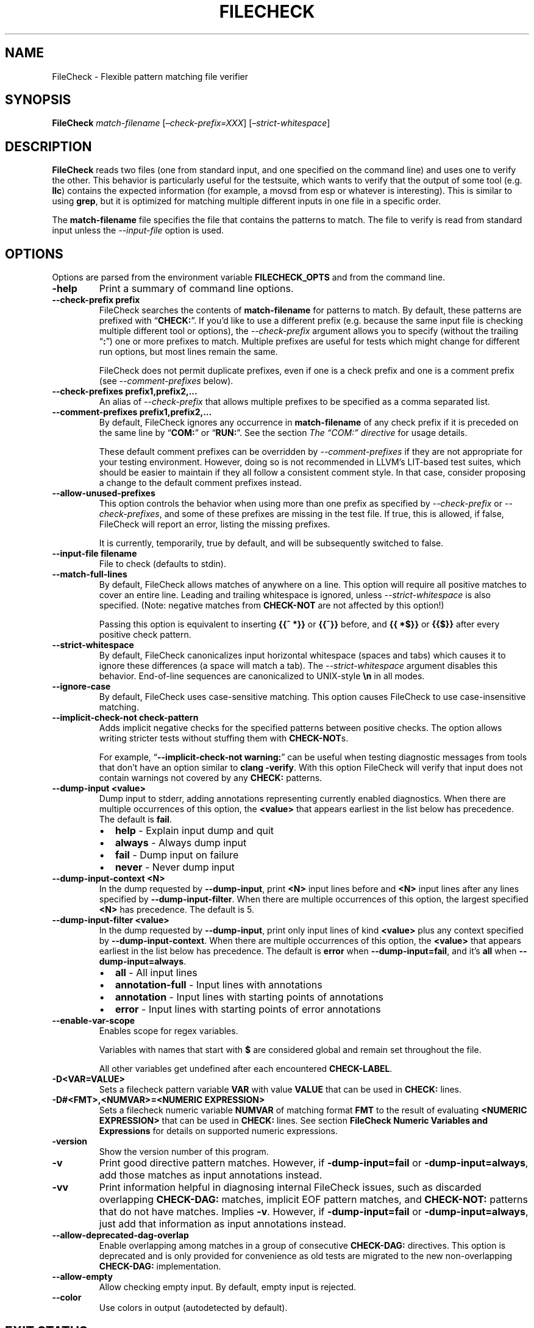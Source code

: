 .\" Man page generated from reStructuredText.
.
.TH "FILECHECK" "1" "2021-09-18" "13" "LLVM"
.SH NAME
FileCheck \- Flexible pattern matching file verifier
.
.nr rst2man-indent-level 0
.
.de1 rstReportMargin
\\$1 \\n[an-margin]
level \\n[rst2man-indent-level]
level margin: \\n[rst2man-indent\\n[rst2man-indent-level]]
-
\\n[rst2man-indent0]
\\n[rst2man-indent1]
\\n[rst2man-indent2]
..
.de1 INDENT
.\" .rstReportMargin pre:
. RS \\$1
. nr rst2man-indent\\n[rst2man-indent-level] \\n[an-margin]
. nr rst2man-indent-level +1
.\" .rstReportMargin post:
..
.de UNINDENT
. RE
.\" indent \\n[an-margin]
.\" old: \\n[rst2man-indent\\n[rst2man-indent-level]]
.nr rst2man-indent-level -1
.\" new: \\n[rst2man-indent\\n[rst2man-indent-level]]
.in \\n[rst2man-indent\\n[rst2man-indent-level]]u
..
.SH SYNOPSIS
.sp
\fBFileCheck\fP \fImatch\-filename\fP [\fI–check\-prefix=XXX\fP] [\fI–strict\-whitespace\fP]
.SH DESCRIPTION
.sp
\fBFileCheck\fP reads two files (one from standard input, and one
specified on the command line) and uses one to verify the other.  This
behavior is particularly useful for the testsuite, which wants to verify that
the output of some tool (e.g. \fBllc\fP) contains the expected information
(for example, a movsd from esp or whatever is interesting).  This is similar to
using \fBgrep\fP, but it is optimized for matching multiple different
inputs in one file in a specific order.
.sp
The \fBmatch\-filename\fP file specifies the file that contains the patterns to
match.  The file to verify is read from standard input unless the
\fI\%\-\-input\-file\fP option is used.
.SH OPTIONS
.sp
Options are parsed from the environment variable \fBFILECHECK_OPTS\fP
and from the command line.
.INDENT 0.0
.TP
.B \-help
Print a summary of command line options.
.UNINDENT
.INDENT 0.0
.TP
.B \-\-check\-prefix prefix
FileCheck searches the contents of \fBmatch\-filename\fP for patterns to
match.  By default, these patterns are prefixed with “\fBCHECK:\fP”.
If you’d like to use a different prefix (e.g. because the same input
file is checking multiple different tool or options), the
\fI\%\-\-check\-prefix\fP argument allows you to specify (without the trailing
“\fB:\fP”) one or more prefixes to match. Multiple prefixes are useful for tests
which might change for different run options, but most lines remain the same.
.sp
FileCheck does not permit duplicate prefixes, even if one is a check prefix
and one is a comment prefix (see \fI\%\-\-comment\-prefixes\fP below).
.UNINDENT
.INDENT 0.0
.TP
.B \-\-check\-prefixes prefix1,prefix2,...
An alias of \fI\%\-\-check\-prefix\fP that allows multiple prefixes to be
specified as a comma separated list.
.UNINDENT
.INDENT 0.0
.TP
.B \-\-comment\-prefixes prefix1,prefix2,...
By default, FileCheck ignores any occurrence in \fBmatch\-filename\fP of any check
prefix if it is preceded on the same line by “\fBCOM:\fP” or “\fBRUN:\fP”. See the
section \fI\%The “COM:” directive\fP for usage details.
.sp
These default comment prefixes can be overridden by
\fI\%\-\-comment\-prefixes\fP if they are not appropriate for your testing
environment. However, doing so is not recommended in LLVM’s LIT\-based test
suites, which should be easier to maintain if they all follow a consistent
comment style. In that case, consider proposing a change to the default
comment prefixes instead.
.UNINDENT
.INDENT 0.0
.TP
.B \-\-allow\-unused\-prefixes
This option controls the behavior when using more than one prefix as specified
by \fI\%\-\-check\-prefix\fP or \fI\%\-\-check\-prefixes\fP, and some of these
prefixes are missing in the test file. If true, this is allowed, if false,
FileCheck will report an error, listing the missing prefixes.
.sp
It is currently, temporarily, true by default, and will be subsequently
switched to false.
.UNINDENT
.INDENT 0.0
.TP
.B \-\-input\-file filename
File to check (defaults to stdin).
.UNINDENT
.INDENT 0.0
.TP
.B \-\-match\-full\-lines
By default, FileCheck allows matches of anywhere on a line. This
option will require all positive matches to cover an entire
line. Leading and trailing whitespace is ignored, unless
\fI\%\-\-strict\-whitespace\fP is also specified. (Note: negative
matches from \fBCHECK\-NOT\fP are not affected by this option!)
.sp
Passing this option is equivalent to inserting \fB{{^ *}}\fP or
\fB{{^}}\fP before, and \fB{{ *$}}\fP or \fB{{$}}\fP after every positive
check pattern.
.UNINDENT
.INDENT 0.0
.TP
.B \-\-strict\-whitespace
By default, FileCheck canonicalizes input horizontal whitespace (spaces and
tabs) which causes it to ignore these differences (a space will match a tab).
The \fI\%\-\-strict\-whitespace\fP argument disables this behavior. End\-of\-line
sequences are canonicalized to UNIX\-style \fB\en\fP in all modes.
.UNINDENT
.INDENT 0.0
.TP
.B \-\-ignore\-case
By default, FileCheck uses case\-sensitive matching. This option causes
FileCheck to use case\-insensitive matching.
.UNINDENT
.INDENT 0.0
.TP
.B \-\-implicit\-check\-not check\-pattern
Adds implicit negative checks for the specified patterns between positive
checks. The option allows writing stricter tests without stuffing them with
\fBCHECK\-NOT\fPs.
.sp
For example, “\fB\-\-implicit\-check\-not warning:\fP” can be useful when testing
diagnostic messages from tools that don’t have an option similar to \fBclang
\-verify\fP\&. With this option FileCheck will verify that input does not contain
warnings not covered by any \fBCHECK:\fP patterns.
.UNINDENT
.INDENT 0.0
.TP
.B \-\-dump\-input <value>
Dump input to stderr, adding annotations representing currently enabled
diagnostics.  When there are multiple occurrences of this option, the
\fB<value>\fP that appears earliest in the list below has precedence.  The
default is \fBfail\fP\&.
.INDENT 7.0
.IP \(bu 2
\fBhelp\fP   \- Explain input dump and quit
.IP \(bu 2
\fBalways\fP \- Always dump input
.IP \(bu 2
\fBfail\fP   \- Dump input on failure
.IP \(bu 2
\fBnever\fP  \- Never dump input
.UNINDENT
.UNINDENT
.INDENT 0.0
.TP
.B \-\-dump\-input\-context <N>
In the dump requested by \fB\-\-dump\-input\fP, print \fB<N>\fP input lines before
and \fB<N>\fP input lines after any lines specified by \fB\-\-dump\-input\-filter\fP\&.
When there are multiple occurrences of this option, the largest specified
\fB<N>\fP has precedence.  The default is 5.
.UNINDENT
.INDENT 0.0
.TP
.B \-\-dump\-input\-filter <value>
In the dump requested by \fB\-\-dump\-input\fP, print only input lines of kind
\fB<value>\fP plus any context specified by \fB\-\-dump\-input\-context\fP\&.  When
there are multiple occurrences of this option, the \fB<value>\fP that appears
earliest in the list below has precedence.  The default is \fBerror\fP when
\fB\-\-dump\-input=fail\fP, and it’s \fBall\fP when \fB\-\-dump\-input=always\fP\&.
.INDENT 7.0
.IP \(bu 2
\fBall\fP             \- All input lines
.IP \(bu 2
\fBannotation\-full\fP \- Input lines with annotations
.IP \(bu 2
\fBannotation\fP      \- Input lines with starting points of annotations
.IP \(bu 2
\fBerror\fP           \- Input lines with starting points of error annotations
.UNINDENT
.UNINDENT
.INDENT 0.0
.TP
.B \-\-enable\-var\-scope
Enables scope for regex variables.
.sp
Variables with names that start with \fB$\fP are considered global and
remain set throughout the file.
.sp
All other variables get undefined after each encountered \fBCHECK\-LABEL\fP\&.
.UNINDENT
.INDENT 0.0
.TP
.B \-D<VAR=VALUE>
Sets a filecheck pattern variable \fBVAR\fP with value \fBVALUE\fP that can be
used in \fBCHECK:\fP lines.
.UNINDENT
.INDENT 0.0
.TP
.B \-D#<FMT>,<NUMVAR>=<NUMERIC EXPRESSION>
Sets a filecheck numeric variable \fBNUMVAR\fP of matching format \fBFMT\fP to
the result of evaluating \fB<NUMERIC EXPRESSION>\fP that can be used in
\fBCHECK:\fP lines.  See section
\fBFileCheck Numeric Variables and Expressions\fP for details on supported
numeric expressions.
.UNINDENT
.INDENT 0.0
.TP
.B \-version
Show the version number of this program.
.UNINDENT
.INDENT 0.0
.TP
.B \-v
Print good directive pattern matches.  However, if \fB\-dump\-input=fail\fP or
\fB\-dump\-input=always\fP, add those matches as input annotations instead.
.UNINDENT
.INDENT 0.0
.TP
.B \-vv
Print information helpful in diagnosing internal FileCheck issues, such as
discarded overlapping \fBCHECK\-DAG:\fP matches, implicit EOF pattern matches,
and \fBCHECK\-NOT:\fP patterns that do not have matches.  Implies \fB\-v\fP\&.
However, if \fB\-dump\-input=fail\fP or \fB\-dump\-input=always\fP, just add that
information as input annotations instead.
.UNINDENT
.INDENT 0.0
.TP
.B \-\-allow\-deprecated\-dag\-overlap
Enable overlapping among matches in a group of consecutive \fBCHECK\-DAG:\fP
directives.  This option is deprecated and is only provided for convenience
as old tests are migrated to the new non\-overlapping \fBCHECK\-DAG:\fP
implementation.
.UNINDENT
.INDENT 0.0
.TP
.B \-\-allow\-empty
Allow checking empty input. By default, empty input is rejected.
.UNINDENT
.INDENT 0.0
.TP
.B \-\-color
Use colors in output (autodetected by default).
.UNINDENT
.SH EXIT STATUS
.sp
If \fBFileCheck\fP verifies that the file matches the expected contents,
it exits with 0.  Otherwise, if not, or if an error occurs, it will exit with a
non\-zero value.
.SH TUTORIAL
.sp
FileCheck is typically used from LLVM regression tests, being invoked on the RUN
line of the test.  A simple example of using FileCheck from a RUN line looks
like this:
.INDENT 0.0
.INDENT 3.5
.sp
.nf
.ft C
; RUN: llvm\-as < %s | llc \-march=x86\-64 | FileCheck %s
.ft P
.fi
.UNINDENT
.UNINDENT
.sp
This syntax says to pipe the current file (“\fB%s\fP”) into \fBllvm\-as\fP, pipe
that into \fBllc\fP, then pipe the output of \fBllc\fP into \fBFileCheck\fP\&.  This
means that FileCheck will be verifying its standard input (the llc output)
against the filename argument specified (the original \fB\&.ll\fP file specified by
“\fB%s\fP”).  To see how this works, let’s look at the rest of the \fB\&.ll\fP file
(after the RUN line):
.INDENT 0.0
.INDENT 3.5
.sp
.nf
.ft C
define void @sub1(i32* %p, i32 %v) {
entry:
; CHECK: sub1:
; CHECK: subl
        %0 = tail call i32 @llvm.atomic.load.sub.i32.p0i32(i32* %p, i32 %v)
        ret void
}

define void @inc4(i64* %p) {
entry:
; CHECK: inc4:
; CHECK: incq
        %0 = tail call i64 @llvm.atomic.load.add.i64.p0i64(i64* %p, i64 1)
        ret void
}
.ft P
.fi
.UNINDENT
.UNINDENT
.sp
Here you can see some “\fBCHECK:\fP” lines specified in comments.  Now you can
see how the file is piped into \fBllvm\-as\fP, then \fBllc\fP, and the machine code
output is what we are verifying.  FileCheck checks the machine code output to
verify that it matches what the “\fBCHECK:\fP” lines specify.
.sp
The syntax of the “\fBCHECK:\fP” lines is very simple: they are fixed strings that
must occur in order.  FileCheck defaults to ignoring horizontal whitespace
differences (e.g. a space is allowed to match a tab) but otherwise, the contents
of the “\fBCHECK:\fP” line is required to match some thing in the test file exactly.
.sp
One nice thing about FileCheck (compared to grep) is that it allows merging
test cases together into logical groups.  For example, because the test above
is checking for the “\fBsub1:\fP” and “\fBinc4:\fP” labels, it will not match
unless there is a “\fBsubl\fP” in between those labels.  If it existed somewhere
else in the file, that would not count: “\fBgrep subl\fP” matches if “\fBsubl\fP”
exists anywhere in the file.
.SS The FileCheck \-check\-prefix option
.sp
The FileCheck \fI\-check\-prefix\fP option allows multiple test
configurations to be driven from one \fI\&.ll\fP file.  This is useful in many
circumstances, for example, testing different architectural variants with
\fBllc\fP\&.  Here’s a simple example:
.INDENT 0.0
.INDENT 3.5
.sp
.nf
.ft C
; RUN: llvm\-as < %s | llc \-mtriple=i686\-apple\-darwin9 \-mattr=sse41 \e
; RUN:              | FileCheck %s \-check\-prefix=X32
; RUN: llvm\-as < %s | llc \-mtriple=x86_64\-apple\-darwin9 \-mattr=sse41 \e
; RUN:              | FileCheck %s \-check\-prefix=X64

define <4 x i32> @pinsrd_1(i32 %s, <4 x i32> %tmp) nounwind {
        %tmp1 = insertelement <4 x i32>; %tmp, i32 %s, i32 1
        ret <4 x i32> %tmp1
; X32: pinsrd_1:
; X32:    pinsrd $1, 4(%esp), %xmm0

; X64: pinsrd_1:
; X64:    pinsrd $1, %edi, %xmm0
}
.ft P
.fi
.UNINDENT
.UNINDENT
.sp
In this case, we’re testing that we get the expected code generation with
both 32\-bit and 64\-bit code generation.
.SS The “COM:” directive
.sp
Sometimes you want to disable a FileCheck directive without removing it
entirely, or you want to write comments that mention a directive by name. The
“\fBCOM:\fP” directive makes it easy to do this. For example, you might have:
.INDENT 0.0
.INDENT 3.5
.sp
.nf
.ft C
; X32: pinsrd_1:
; X32:    pinsrd $1, 4(%esp), %xmm0

; COM: FIXME: X64 isn\(aqt working correctly yet for this part of codegen, but
; COM: X64 will have something similar to X32:
; COM:
; COM:   X64: pinsrd_1:
; COM:   X64:    pinsrd $1, %edi, %xmm0
.ft P
.fi
.UNINDENT
.UNINDENT
.sp
Without “\fBCOM:\fP”, you would need to use some combination of rewording and
directive syntax mangling to prevent FileCheck from recognizing the commented
occurrences of “\fBX32:\fP” and “\fBX64:\fP” above as directives. Moreover,
FileCheck diagnostics have been proposed that might complain about the above
occurrences of “\fBX64\fP” that don’t have the trailing “\fB:\fP” because they look
like directive typos. Dodging all these problems can be tedious for a test
author, and directive syntax mangling can make the purpose of test code unclear.
“\fBCOM:\fP” avoids all these problems.
.sp
A few important usage notes:
.INDENT 0.0
.IP \(bu 2
“\fBCOM:\fP” within another directive’s pattern does \fInot\fP comment out the
remainder of the pattern. For example:
.INDENT 2.0
.INDENT 3.5
.sp
.nf
.ft C
; X32: pinsrd $1, 4(%esp), %xmm0 COM: This is part of the X32 pattern!
.ft P
.fi
.UNINDENT
.UNINDENT
.sp
If you need to temporarily comment out part of a directive’s pattern, move it
to another line. The reason is that FileCheck parses “\fBCOM:\fP” in the same
manner as any other directive: only the first directive on the line is
recognized as a directive.
.IP \(bu 2
For the sake of LIT, FileCheck treats “\fBRUN:\fP” just like “\fBCOM:\fP”. If this
is not suitable for your test environment, see \fI\%\-\-comment\-prefixes\fP\&.
.IP \(bu 2
FileCheck does not recognize “\fBCOM\fP”, “\fBRUN\fP”, or any user\-defined comment
prefix as a comment directive if it’s combined with one of the usual check
directive suffixes, such as “\fB\-NEXT:\fP” or “\fB\-NOT:\fP”, discussed below.
FileCheck treats such a combination as plain text instead. If it needs to act
as a comment directive for your test environment, define it as such with
\fI\%\-\-comment\-prefixes\fP\&.
.UNINDENT
.SS The “CHECK\-NEXT:” directive
.sp
Sometimes you want to match lines and would like to verify that matches
happen on exactly consecutive lines with no other lines in between them.  In
this case, you can use “\fBCHECK:\fP” and “\fBCHECK\-NEXT:\fP” directives to specify
this.  If you specified a custom check prefix, just use “\fB<PREFIX>\-NEXT:\fP”.
For example, something like this works as you’d expect:
.INDENT 0.0
.INDENT 3.5
.sp
.nf
.ft C
define void @t2(<2 x double>* %r, <2 x double>* %A, double %B) {
     %tmp3 = load <2 x double>* %A, align 16
     %tmp7 = insertelement <2 x double> undef, double %B, i32 0
     %tmp9 = shufflevector <2 x double> %tmp3,
                            <2 x double> %tmp7,
                            <2 x i32> < i32 0, i32 2 >
     store <2 x double> %tmp9, <2 x double>* %r, align 16
     ret void

; CHECK:          t2:
; CHECK:             movl    8(%esp), %eax
; CHECK\-NEXT:        movapd  (%eax), %xmm0
; CHECK\-NEXT:        movhpd  12(%esp), %xmm0
; CHECK\-NEXT:        movl    4(%esp), %eax
; CHECK\-NEXT:        movapd  %xmm0, (%eax)
; CHECK\-NEXT:        ret
}
.ft P
.fi
.UNINDENT
.UNINDENT
.sp
“\fBCHECK\-NEXT:\fP” directives reject the input unless there is exactly one
newline between it and the previous directive.  A “\fBCHECK\-NEXT:\fP” cannot be
the first directive in a file.
.SS The “CHECK\-SAME:” directive
.sp
Sometimes you want to match lines and would like to verify that matches happen
on the same line as the previous match.  In this case, you can use “\fBCHECK:\fP”
and “\fBCHECK\-SAME:\fP” directives to specify this.  If you specified a custom
check prefix, just use “\fB<PREFIX>\-SAME:\fP”.
.sp
“\fBCHECK\-SAME:\fP” is particularly powerful in conjunction with “\fBCHECK\-NOT:\fP”
(described below).
.sp
For example, the following works like you’d expect:
.INDENT 0.0
.INDENT 3.5
.sp
.nf
.ft C
!0 = !DILocation(line: 5, scope: !1, inlinedAt: !2)

; CHECK:       !DILocation(line: 5,
; CHECK\-NOT:               column:
; CHECK\-SAME:              scope: ![[SCOPE:[0\-9]+]]
.ft P
.fi
.UNINDENT
.UNINDENT
.sp
“\fBCHECK\-SAME:\fP” directives reject the input if there are any newlines between
it and the previous directive.
.sp
“\fBCHECK\-SAME:\fP” is also useful to avoid writing matchers for irrelevant
fields. For example, suppose you’re writing a test which parses a tool that
generates output like this:
.INDENT 0.0
.INDENT 3.5
.sp
.nf
.ft C
Name: foo
Field1: ...
Field2: ...
Field3: ...
Value: 1

Name: bar
Field1: ...
Field2: ...
Field3: ...
Value: 2

Name: baz
Field1: ...
Field2: ...
Field3: ...
Value: 1
.ft P
.fi
.UNINDENT
.UNINDENT
.sp
To write a test that verifies \fBfoo\fP has the value \fB1\fP, you might first
write this:
.INDENT 0.0
.INDENT 3.5
.sp
.nf
.ft C
CHECK: Name: foo
CHECK: Value: 1{{$}}
.ft P
.fi
.UNINDENT
.UNINDENT
.sp
However, this would be a bad test: if the value for \fBfoo\fP changes, the test
would still pass because the “\fBCHECK: Value: 1\fP” line would match the value
from \fBbaz\fP\&. To fix this, you could add \fBCHECK\-NEXT\fP matchers for every
\fBFieldN:\fP line, but that would be verbose, and need to be updated when
\fBField4\fP is added. A more succinct way to write the test using the
“\fBCHECK\-SAME:\fP” matcher would be as follows:
.INDENT 0.0
.INDENT 3.5
.sp
.nf
.ft C
CHECK:      Name: foo
CHECK:      Value:
CHECK\-SAME:        {{ 1$}}
.ft P
.fi
.UNINDENT
.UNINDENT
.sp
This verifies that the \fInext\fP time “\fBValue:\fP” appears in the output, it has
the value \fB1\fP\&.
.sp
Note: a “\fBCHECK\-SAME:\fP” cannot be the first directive in a file.
.SS The “CHECK\-EMPTY:” directive
.sp
If you need to check that the next line has nothing on it, not even whitespace,
you can use the “\fBCHECK\-EMPTY:\fP” directive.
.INDENT 0.0
.INDENT 3.5
.sp
.nf
.ft C
declare void @foo()

declare void @bar()
; CHECK: foo
; CHECK\-EMPTY:
; CHECK\-NEXT: bar
.ft P
.fi
.UNINDENT
.UNINDENT
.sp
Just like “\fBCHECK\-NEXT:\fP” the directive will fail if there is more than one
newline before it finds the next blank line, and it cannot be the first
directive in a file.
.SS The “CHECK\-NOT:” directive
.sp
The “\fBCHECK\-NOT:\fP” directive is used to verify that a string doesn’t occur
between two matches (or before the first match, or after the last match).  For
example, to verify that a load is removed by a transformation, a test like this
can be used:
.INDENT 0.0
.INDENT 3.5
.sp
.nf
.ft C
define i8 @coerce_offset0(i32 %V, i32* %P) {
  store i32 %V, i32* %P

  %P2 = bitcast i32* %P to i8*
  %P3 = getelementptr i8* %P2, i32 2

  %A = load i8* %P3
  ret i8 %A
; CHECK: @coerce_offset0
; CHECK\-NOT: load
; CHECK: ret i8
}
.ft P
.fi
.UNINDENT
.UNINDENT
.SS The “CHECK\-COUNT:” directive
.sp
If you need to match multiple lines with the same pattern over and over again
you can repeat a plain \fBCHECK:\fP as many times as needed. If that looks too
boring you can instead use a counted check “\fBCHECK\-COUNT\-<num>:\fP”, where
\fB<num>\fP is a positive decimal number. It will match the pattern exactly
\fB<num>\fP times, no more and no less. If you specified a custom check prefix,
just use “\fB<PREFIX>\-COUNT\-<num>:\fP” for the same effect.
Here is a simple example:
.INDENT 0.0
.INDENT 3.5
.sp
.nf
.ft C
Loop at depth 1
Loop at depth 1
Loop at depth 1
Loop at depth 1
  Loop at depth 2
    Loop at depth 3

; CHECK\-COUNT\-6: Loop at depth {{[0\-9]+}}
; CHECK\-NOT:     Loop at depth {{[0\-9]+}}
.ft P
.fi
.UNINDENT
.UNINDENT
.SS The “CHECK\-DAG:” directive
.sp
If it’s necessary to match strings that don’t occur in a strictly sequential
order, “\fBCHECK\-DAG:\fP” could be used to verify them between two matches (or
before the first match, or after the last match). For example, clang emits
vtable globals in reverse order. Using \fBCHECK\-DAG:\fP, we can keep the checks
in the natural order:
.INDENT 0.0
.INDENT 3.5
.sp
.nf
.ft C
// RUN: %clang_cc1 %s \-emit\-llvm \-o \- | FileCheck %s

struct Foo { virtual void method(); };
Foo f;  // emit vtable
// CHECK\-DAG: @_ZTV3Foo =

struct Bar { virtual void method(); };
Bar b;
// CHECK\-DAG: @_ZTV3Bar =
.ft P
.fi
.UNINDENT
.UNINDENT
.sp
\fBCHECK\-NOT:\fP directives could be mixed with \fBCHECK\-DAG:\fP directives to
exclude strings between the surrounding \fBCHECK\-DAG:\fP directives. As a result,
the surrounding \fBCHECK\-DAG:\fP directives cannot be reordered, i.e. all
occurrences matching \fBCHECK\-DAG:\fP before \fBCHECK\-NOT:\fP must not fall behind
occurrences matching \fBCHECK\-DAG:\fP after \fBCHECK\-NOT:\fP\&. For example,
.INDENT 0.0
.INDENT 3.5
.sp
.nf
.ft C
; CHECK\-DAG: BEFORE
; CHECK\-NOT: NOT
; CHECK\-DAG: AFTER
.ft P
.fi
.UNINDENT
.UNINDENT
.sp
This case will reject input strings where \fBBEFORE\fP occurs after \fBAFTER\fP\&.
.sp
With captured variables, \fBCHECK\-DAG:\fP is able to match valid topological
orderings of a DAG with edges from the definition of a variable to its use.
It’s useful, e.g., when your test cases need to match different output
sequences from the instruction scheduler. For example,
.INDENT 0.0
.INDENT 3.5
.sp
.nf
.ft C
; CHECK\-DAG: add [[REG1:r[0\-9]+]], r1, r2
; CHECK\-DAG: add [[REG2:r[0\-9]+]], r3, r4
; CHECK:     mul r5, [[REG1]], [[REG2]]
.ft P
.fi
.UNINDENT
.UNINDENT
.sp
In this case, any order of that two \fBadd\fP instructions will be allowed.
.sp
If you are defining \fIand\fP using variables in the same \fBCHECK\-DAG:\fP block,
be aware that the definition rule can match \fIafter\fP its use.
.sp
So, for instance, the code below will pass:
.INDENT 0.0
.INDENT 3.5
.sp
.nf
.ft C
; CHECK\-DAG: vmov.32 [[REG2:d[0\-9]+]][0]
; CHECK\-DAG: vmov.32 [[REG2]][1]
vmov.32 d0[1]
vmov.32 d0[0]
.ft P
.fi
.UNINDENT
.UNINDENT
.sp
While this other code, will not:
.INDENT 0.0
.INDENT 3.5
.sp
.nf
.ft C
; CHECK\-DAG: vmov.32 [[REG2:d[0\-9]+]][0]
; CHECK\-DAG: vmov.32 [[REG2]][1]
vmov.32 d1[1]
vmov.32 d0[0]
.ft P
.fi
.UNINDENT
.UNINDENT
.sp
While this can be very useful, it’s also dangerous, because in the case of
register sequence, you must have a strong order (read before write, copy before
use, etc). If the definition your test is looking for doesn’t match (because
of a bug in the compiler), it may match further away from the use, and mask
real bugs away.
.sp
In those cases, to enforce the order, use a non\-DAG directive between DAG\-blocks.
.sp
A \fBCHECK\-DAG:\fP directive skips matches that overlap the matches of any
preceding \fBCHECK\-DAG:\fP directives in the same \fBCHECK\-DAG:\fP block.  Not only
is this non\-overlapping behavior consistent with other directives, but it’s
also necessary to handle sets of non\-unique strings or patterns.  For example,
the following directives look for unordered log entries for two tasks in a
parallel program, such as the OpenMP runtime:
.INDENT 0.0
.INDENT 3.5
.sp
.nf
.ft C
// CHECK\-DAG: [[THREAD_ID:[0\-9]+]]: task_begin
// CHECK\-DAG: [[THREAD_ID]]: task_end
//
// CHECK\-DAG: [[THREAD_ID:[0\-9]+]]: task_begin
// CHECK\-DAG: [[THREAD_ID]]: task_end
.ft P
.fi
.UNINDENT
.UNINDENT
.sp
The second pair of directives is guaranteed not to match the same log entries
as the first pair even though the patterns are identical and even if the text
of the log entries is identical because the thread ID manages to be reused.
.SS The “CHECK\-LABEL:” directive
.sp
Sometimes in a file containing multiple tests divided into logical blocks, one
or more \fBCHECK:\fP directives may inadvertently succeed by matching lines in a
later block. While an error will usually eventually be generated, the check
flagged as causing the error may not actually bear any relationship to the
actual source of the problem.
.sp
In order to produce better error messages in these cases, the “\fBCHECK\-LABEL:\fP”
directive can be used. It is treated identically to a normal \fBCHECK\fP
directive except that FileCheck makes an additional assumption that a line
matched by the directive cannot also be matched by any other check present in
\fBmatch\-filename\fP; this is intended to be used for lines containing labels or
other unique identifiers. Conceptually, the presence of \fBCHECK\-LABEL\fP divides
the input stream into separate blocks, each of which is processed independently,
preventing a \fBCHECK:\fP directive in one block matching a line in another block.
If \fB\-\-enable\-var\-scope\fP is in effect, all local variables are cleared at the
beginning of the block.
.sp
For example,
.INDENT 0.0
.INDENT 3.5
.sp
.nf
.ft C
define %struct.C* @C_ctor_base(%struct.C* %this, i32 %x) {
entry:
; CHECK\-LABEL: C_ctor_base:
; CHECK: mov [[SAVETHIS:r[0\-9]+]], r0
; CHECK: bl A_ctor_base
; CHECK: mov r0, [[SAVETHIS]]
  %0 = bitcast %struct.C* %this to %struct.A*
  %call = tail call %struct.A* @A_ctor_base(%struct.A* %0)
  %1 = bitcast %struct.C* %this to %struct.B*
  %call2 = tail call %struct.B* @B_ctor_base(%struct.B* %1, i32 %x)
  ret %struct.C* %this
}

define %struct.D* @D_ctor_base(%struct.D* %this, i32 %x) {
entry:
; CHECK\-LABEL: D_ctor_base:
.ft P
.fi
.UNINDENT
.UNINDENT
.sp
The use of \fBCHECK\-LABEL:\fP directives in this case ensures that the three
\fBCHECK:\fP directives only accept lines corresponding to the body of the
\fB@C_ctor_base\fP function, even if the patterns match lines found later in
the file. Furthermore, if one of these three \fBCHECK:\fP directives fail,
FileCheck will recover by continuing to the next block, allowing multiple test
failures to be detected in a single invocation.
.sp
There is no requirement that \fBCHECK\-LABEL:\fP directives contain strings that
correspond to actual syntactic labels in a source or output language: they must
simply uniquely match a single line in the file being verified.
.sp
\fBCHECK\-LABEL:\fP directives cannot contain variable definitions or uses.
.SS Directive modifiers
.sp
A directive modifier can be append to a directive by following the directive
with \fB{<modifier>}\fP where the only supported value for \fB<modifier>\fP is
\fBLITERAL\fP\&.
.sp
The \fBLITERAL\fP directive modifier can be used to perform a literal match. The
modifier results in the directive not recognizing any syntax to perform regex
matching, variable capture or any substitutions. This is useful when the text
to match would require excessive escaping otherwise. For example, the
following will perform literal matches rather than considering these as
regular expressions:
.INDENT 0.0
.INDENT 3.5
.sp
.nf
.ft C
Input: [[[10, 20]], [[30, 40]]]
Output %r10: [[10, 20]]
Output %r10: [[30, 40]]

; CHECK{LITERAL}: [[[10, 20]], [[30, 40]]]
; CHECK\-DAG{LITERAL}: [[30, 40]]
; CHECK\-DAG{LITERAL}: [[10, 20]]
.ft P
.fi
.UNINDENT
.UNINDENT
.SS FileCheck Regex Matching Syntax
.sp
All FileCheck directives take a pattern to match.
For most uses of FileCheck, fixed string matching is perfectly sufficient.  For
some things, a more flexible form of matching is desired.  To support this,
FileCheck allows you to specify regular expressions in matching strings,
surrounded by double braces: \fB{{yourregex}}\fP\&. FileCheck implements a POSIX
regular expression matcher; it supports Extended POSIX regular expressions
(ERE). Because we want to use fixed string matching for a majority of what we
do, FileCheck has been designed to support mixing and matching fixed string
matching with regular expressions.  This allows you to write things like this:
.INDENT 0.0
.INDENT 3.5
.sp
.nf
.ft C
; CHECK: movhpd      {{[0\-9]+}}(%esp), {{%xmm[0\-7]}}
.ft P
.fi
.UNINDENT
.UNINDENT
.sp
In this case, any offset from the ESP register will be allowed, and any xmm
register will be allowed.
.sp
Because regular expressions are enclosed with double braces, they are
visually distinct, and you don’t need to use escape characters within the double
braces like you would in C.  In the rare case that you want to match double
braces explicitly from the input, you can use something ugly like
\fB{{[}][}]}}\fP as your pattern.  Or if you are using the repetition count
syntax, for example \fB[[:xdigit:]]{8}\fP to match exactly 8 hex digits, you
would need to add parentheses like this \fB{{([[:xdigit:]]{8})}}\fP to avoid
confusion with FileCheck’s closing double\-brace.
.SS FileCheck String Substitution Blocks
.sp
It is often useful to match a pattern and then verify that it occurs again
later in the file.  For codegen tests, this can be useful to allow any
register, but verify that that register is used consistently later.  To do
this, \fBFileCheck\fP supports string substitution blocks that allow
string variables to be defined and substituted into patterns.  Here is a simple
example:
.INDENT 0.0
.INDENT 3.5
.sp
.nf
.ft C
; CHECK: test5:
; CHECK:    notw     [[REGISTER:%[a\-z]+]]
; CHECK:    andw     {{.*}}[[REGISTER]]
.ft P
.fi
.UNINDENT
.UNINDENT
.sp
The first check line matches a regex \fB%[a\-z]+\fP and captures it into the
string variable \fBREGISTER\fP\&.  The second line verifies that whatever is in
\fBREGISTER\fP occurs later in the file after an “\fBandw\fP”. \fBFileCheck\fP
string substitution blocks are always contained in \fB[[ ]]\fP pairs, and string
variable names can be formed with the regex \fB[a\-zA\-Z_][a\-zA\-Z0\-9_]*\fP\&.  If a
colon follows the name, then it is a definition of the variable; otherwise, it
is a substitution.
.sp
\fBFileCheck\fP variables can be defined multiple times, and substitutions
always get the latest value.  Variables can also be substituted later on the
same line they were defined on. For example:
.INDENT 0.0
.INDENT 3.5
.sp
.nf
.ft C
; CHECK: op [[REG:r[0\-9]+]], [[REG]]
.ft P
.fi
.UNINDENT
.UNINDENT
.sp
Can be useful if you want the operands of \fBop\fP to be the same register,
and don’t care exactly which register it is.
.sp
If \fB\-\-enable\-var\-scope\fP is in effect, variables with names that
start with \fB$\fP are considered to be global. All others variables are
local.  All local variables get undefined at the beginning of each
CHECK\-LABEL block. Global variables are not affected by CHECK\-LABEL.
This makes it easier to ensure that individual tests are not affected
by variables set in preceding tests.
.SS FileCheck Numeric Substitution Blocks
.sp
\fBFileCheck\fP also supports numeric substitution blocks that allow
defining numeric variables and checking for numeric values that satisfy a
numeric expression constraint based on those variables via a numeric
substitution. This allows \fBCHECK:\fP directives to verify a numeric relation
between two numbers, such as the need for consecutive registers to be used.
.sp
The syntax to capture a numeric value is
\fB[[#%<fmtspec>,<NUMVAR>:]]\fP where:
.INDENT 0.0
.IP \(bu 2
\fB%<fmtspec>,\fP is an optional format specifier to indicate what number
format to match and the minimum number of digits to expect.
.IP \(bu 2
\fB<NUMVAR>:\fP is an optional definition of variable \fB<NUMVAR>\fP from the
captured value.
.UNINDENT
.sp
The syntax of \fB<fmtspec>\fP is: \fB#.<precision><conversion specifier>\fP where:
.INDENT 0.0
.IP \(bu 2
\fB#\fP is an optional flag available for hex values (see
\fB<conversion specifier>\fP below) which requires the value matched to be
prefixed by \fB0x\fP\&.
.IP \(bu 2
\fB\&.<precision>\fP is an optional printf\-style precision specifier in which
\fB<precision>\fP indicates the minimum number of digits that the value matched
must have, expecting leading zeros if needed.
.IP \(bu 2
\fB<conversion specifier>\fP is an optional scanf\-style conversion specifier
to indicate what number format to match (e.g. hex number).  Currently
accepted format specifiers are \fB%u\fP, \fB%d\fP, \fB%x\fP and \fB%X\fP\&.  If absent,
the format specifier defaults to \fB%u\fP\&.
.UNINDENT
.sp
For example:
.INDENT 0.0
.INDENT 3.5
.sp
.nf
.ft C
; CHECK: mov r[[#REG:]], 0x[[#%.8X,ADDR:]]
.ft P
.fi
.UNINDENT
.UNINDENT
.sp
would match \fBmov r5, 0x0000FEFE\fP and set \fBREG\fP to the value \fB5\fP and
\fBADDR\fP to the value \fB0xFEFE\fP\&. Note that due to the precision it would fail
to match \fBmov r5, 0xFEFE\fP\&.
.sp
As a result of the numeric variable definition being optional, it is possible
to only check that a numeric value is present in a given format. This can be
useful when the value itself is not useful, for instance:
.INDENT 0.0
.INDENT 3.5
.sp
.nf
.ft C
; CHECK\-NOT: mov r0, r[[#]]
.ft P
.fi
.UNINDENT
.UNINDENT
.sp
to check that a value is synthesized rather than moved around.
.sp
The syntax of a numeric substitution is
\fB[[#%<fmtspec>, <constraint> <expr>]]\fP where:
.INDENT 0.0
.IP \(bu 2
\fB<fmtspec>\fP is the same format specifier as for defining a variable but
in this context indicating how a numeric expression value should be matched
against. If absent, both components of the format specifier are inferred from
the matching format of the numeric variable(s) used by the expression
constraint if any, and defaults to \fB%u\fP if no numeric variable is used,
denoting that the value should be unsigned with no leading zeros. In case of
conflict between format specifiers of several numeric variables, the
conversion specifier becomes mandatory but the precision specifier remains
optional.
.IP \(bu 2
\fB<constraint>\fP is the constraint describing how the value to match must
relate to the value of the numeric expression. The only currently accepted
constraint is \fB==\fP for an exact match and is the default if
\fB<constraint>\fP is not provided. No matching constraint must be specified
when the \fB<expr>\fP is empty.
.IP \(bu 2
\fB<expr>\fP is an expression. An expression is in turn recursively defined
as:
.INDENT 2.0
.IP \(bu 2
a numeric operand, or
.IP \(bu 2
an expression followed by an operator and a numeric operand.
.UNINDENT
.sp
A numeric operand is a previously defined numeric variable, an integer
literal, or a function. Spaces are accepted before, after and between any of
these elements. Numeric operands have 64\-bit precision. Overflow and underflow
are rejected. There is no support for operator precedence, but parentheses
can be used to change the evaluation order.
.UNINDENT
.sp
The supported operators are:
.INDENT 0.0
.INDENT 3.5
.INDENT 0.0
.IP \(bu 2
\fB+\fP \- Returns the sum of its two operands.
.IP \(bu 2
\fB\-\fP \- Returns the difference of its two operands.
.UNINDENT
.UNINDENT
.UNINDENT
.sp
The syntax of a function call is \fB<name>(<arguments>)\fP where:
.INDENT 0.0
.IP \(bu 2
\fBname\fP is a predefined string literal. Accepted values are:
.INDENT 2.0
.IP \(bu 2
add \- Returns the sum of its two operands.
.IP \(bu 2
div \- Returns the quotient of its two operands.
.IP \(bu 2
max \- Returns the largest of its two operands.
.IP \(bu 2
min \- Returns the smallest of its two operands.
.IP \(bu 2
mul \- Returns the product of its two operands.
.IP \(bu 2
sub \- Returns the difference of its two operands.
.UNINDENT
.IP \(bu 2
\fB<arguments>\fP is a comma separated list of expressions.
.UNINDENT
.sp
For example:
.INDENT 0.0
.INDENT 3.5
.sp
.nf
.ft C
; CHECK: load r[[#REG:]], [r0]
; CHECK: load r[[#REG+1]], [r1]
; CHECK: Loading from 0x[[#%x,ADDR:]]
; CHECK\-SAME: to 0x[[#ADDR + 7]]
.ft P
.fi
.UNINDENT
.UNINDENT
.sp
The above example would match the text:
.INDENT 0.0
.INDENT 3.5
.sp
.nf
.ft C
load r5, [r0]
load r6, [r1]
Loading from 0xa0463440 to 0xa0463447
.ft P
.fi
.UNINDENT
.UNINDENT
.sp
but would not match the text:
.INDENT 0.0
.INDENT 3.5
.sp
.nf
.ft C
load r5, [r0]
load r7, [r1]
Loading from 0xa0463440 to 0xa0463443
.ft P
.fi
.UNINDENT
.UNINDENT
.sp
Due to \fB7\fP being unequal to \fB5 + 1\fP and \fBa0463443\fP being unequal to
\fBa0463440 + 7\fP\&.
.sp
A numeric variable can also be defined to the result of a numeric expression,
in which case the numeric expression constraint is checked and if verified the
variable is assigned to the value. The unified syntax for both checking a
numeric expression and capturing its value into a numeric variable is thus
\fB[[#%<fmtspec>,<NUMVAR>: <constraint> <expr>]]\fP with each element as
described previously. One can use this syntax to make a testcase more
self\-describing by using variables instead of values:
.INDENT 0.0
.INDENT 3.5
.sp
.nf
.ft C
; CHECK: mov r[[#REG_OFFSET:]], 0x[[#%X,FIELD_OFFSET:12]]
; CHECK\-NEXT: load r[[#]], [r[[#REG_BASE:]], r[[#REG_OFFSET]]]
.ft P
.fi
.UNINDENT
.UNINDENT
.sp
which would match:
.INDENT 0.0
.INDENT 3.5
.sp
.nf
.ft C
mov r4, 0xC
load r6, [r5, r4]
.ft P
.fi
.UNINDENT
.UNINDENT
.sp
The \fB\-\-enable\-var\-scope\fP option has the same effect on numeric variables as
on string variables.
.sp
Important note: In its current implementation, an expression cannot use a
numeric variable defined earlier in the same CHECK directive.
.SS FileCheck Pseudo Numeric Variables
.sp
Sometimes there’s a need to verify output that contains line numbers of the
match file, e.g. when testing compiler diagnostics.  This introduces a certain
fragility of the match file structure, as “\fBCHECK:\fP” lines contain absolute
line numbers in the same file, which have to be updated whenever line numbers
change due to text addition or deletion.
.sp
To support this case, FileCheck expressions understand the \fB@LINE\fP pseudo
numeric variable which evaluates to the line number of the CHECK pattern where
it is found.
.sp
This way match patterns can be put near the relevant test lines and include
relative line number references, for example:
.INDENT 0.0
.INDENT 3.5
.sp
.nf
.ft C
// CHECK: test.cpp:[[# @LINE + 4]]:6: error: expected \(aq;\(aq after top level declarator
// CHECK\-NEXT: {{^int a}}
// CHECK\-NEXT: {{^     \e^}}
// CHECK\-NEXT: {{^     ;}}
int a
.ft P
.fi
.UNINDENT
.UNINDENT
.sp
To support legacy uses of \fB@LINE\fP as a special string variable,
\fBFileCheck\fP also accepts the following uses of \fB@LINE\fP with string
substitution block syntax: \fB[[@LINE]]\fP, \fB[[@LINE+<offset>]]\fP and
\fB[[@LINE\-<offset>]]\fP without any spaces inside the brackets and where
\fBoffset\fP is an integer.
.SS Matching Newline Characters
.sp
To match newline characters in regular expressions the character class
\fB[[:space:]]\fP can be used. For example, the following pattern:
.INDENT 0.0
.INDENT 3.5
.sp
.nf
.ft C
// CHECK: DW_AT_location [DW_FORM_sec_offset] ([[DLOC:0x[0\-9a\-f]+]]){{[[:space:]].*}}"intd"
.ft P
.fi
.UNINDENT
.UNINDENT
.sp
matches output of the form (from llvm\-dwarfdump):
.INDENT 0.0
.INDENT 3.5
.sp
.nf
.ft C
DW_AT_location [DW_FORM_sec_offset]   (0x00000233)
DW_AT_name [DW_FORM_strp]  ( .debug_str[0x000000c9] = "intd")
.ft P
.fi
.UNINDENT
.UNINDENT
.sp
letting us set the \fBFileCheck\fP variable \fBDLOC\fP to the desired value
\fB0x00000233\fP, extracted from the line immediately preceding “\fBintd\fP”.
.SH AUTHOR
Maintained by the LLVM Team (https://llvm.org/).
.SH COPYRIGHT
2003-2021, LLVM Project
.\" Generated by docutils manpage writer.
.
